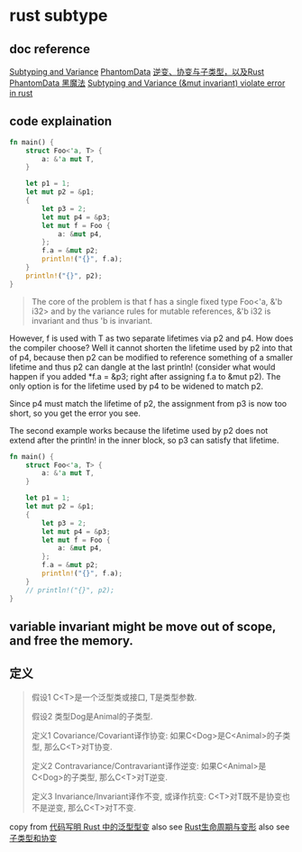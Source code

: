 * rust subtype
:PROPERTIES:
:CUSTOM_ID: rust-subtype
:END:
** doc reference
:PROPERTIES:
:CUSTOM_ID: doc-reference
:END:
[[https://doc.rust-lang.org/nomicon/subtyping.html][Subtyping and
Variance]]
[[https://doc.rust-lang.org/nomicon/phantom-data.html][PhantomData]]
[[https://zhuanlan.zhihu.com/p/41814387][逆变、协变与子类型，以及Rust]]
[[https://iovxw.net/p/phantomdata-magic/][PhantomData 黑魔法]]
[[https://stackoverflow.com/questions/74266349/subtyping-and-variance-mut-invariant-violate-error-in-rust][Subtyping
and Variance (&mut invariant) violate error in rust]]

** code explaination
:PROPERTIES:
:CUSTOM_ID: code-explaination
:END:
#+begin_src rust
fn main() {
    struct Foo<'a, T> {
        a: &'a mut T,
    }

    let p1 = 1;
    let mut p2 = &p1;
    {
        let p3 = 2;
        let mut p4 = &p3;
        let mut f = Foo {
            a: &mut p4,
        };
        f.a = &mut p2;
        println!("{}", f.a);
    }
    println!("{}", p2);
}
#+end_src

#+begin_quote

#+begin_quote

#+begin_quote
The core of the problem is that f has a single fixed type Foo<'a, &'b
i32> and by the variance rules for mutable references, &'b i32 is
invariant and thus 'b is invariant.

#+end_quote

#+end_quote

#+end_quote

However, f is used with T as two separate lifetimes via p2 and p4. How
does the compiler choose? Well it cannot shorten the lifetime used by p2
into that of p4, because then p2 can be modified to reference something
of a smaller lifetime and thus p2 can dangle at the last println!
(consider what would happen if you added *f.a = &p3; right after
assigning f.a to &mut p2). The only option is for the lifetime used by
p4 to be widened to match p2.

Since p4 must match the lifetime of p2, the assignment from p3 is now
too short, so you get the error you see.

The second example works because the lifetime used by p2 does not extend
after the println! in the inner block, so p3 can satisfy that lifetime.

#+begin_src rust
fn main() {
    struct Foo<'a, T> {
        a: &'a mut T,
    }

    let p1 = 1;
    let mut p2 = &p1;
    {
        let p3 = 2;
        let mut p4 = &p3;
        let mut f = Foo {
            a: &mut p4,
        };
        f.a = &mut p2;
        println!("{}", f.a);
    }
    // println!("{}", p2);
}
#+end_src

** variable invariant might be move out of scope, and free the memory.
:PROPERTIES:
:CUSTOM_ID: variable-invariant-might-be-move-out-of-scope-and-free-the-memory.
:END:


** 定义
#+begin_quote
假设1 C<T>是一个泛型类或接口, T是类型参数.

假设2 类型Dog是Animal的子类型.

定义1 Covariance/Covariant译作协变:
如果C<Dog>是C<Animal>的子类型, 那么C<T>对T协变.

定义2 Contravariance/Contravariant译作逆变:
如果C<Animal>是C<Dog>的子类型, 那么C<T>对T逆变.

定义3 Invariance/Invariant译作不变, 或译作抗变:
C<T>对T既不是协变也不是逆变, 那么C<T>对T不变.
#+end_quote

copy from [[https://rustcc.cn/article?id=698f0ff0-c96d-4686-89d4-af71f5656051][代码写明 Rust 中的泛型型变]]
also see [[https://waruto.top/posts/rust-lifetime-variance/][Rust生命周期与变形]]
also see [[https://nomicon.purewhite.io/subtyping.html][子类型和协变]]